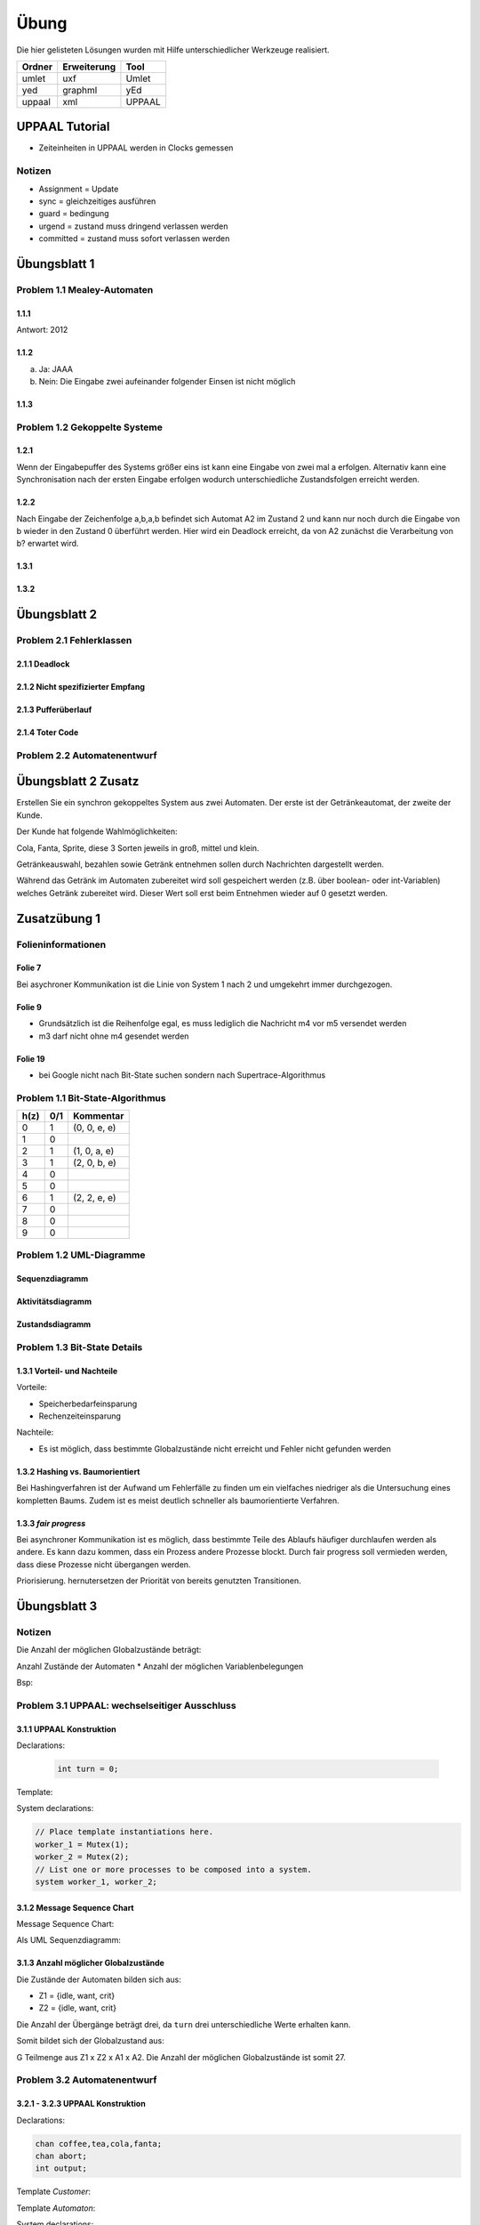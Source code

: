 *****
Übung
*****

Die hier gelisteten Lösungen wurden mit Hilfe unterschiedlicher Werkzeuge realisiert.

+--------+-------------+--------+
| Ordner | Erweiterung | Tool   |
+========+=============+========+
| umlet  | uxf         | Umlet  |
+--------+-------------+--------+
| yed    | graphml     | yEd    |
+--------+-------------+--------+
| uppaal | xml         | UPPAAL |
+--------+-------------+--------+


UPPAAL Tutorial
===============

- Zeiteinheiten in UPPAAL werden in Clocks gemessen

Notizen
-------

- Assignment = Update
- sync = gleichzeitiges ausführen
- guard = bedingung
- urgend = zustand muss dringend verlassen werden
- committed = zustand muss sofort verlassen werden


Übungsblatt 1
=============


Problem 1.1 Mealey-Automaten
----------------------------

1.1.1
^^^^^

Antwort: 2012

1.1.2
^^^^^

a) Ja: JAAA
b) Nein: Die Eingabe zwei aufeinander folgender Einsen ist nicht möglich


1.1.3
^^^^^

.. image:: solutions/Blatt1_Aufgabe_1.1.3.png


Problem 1.2 Gekoppelte Systeme
------------------------------

1.2.1
^^^^^

Wenn der Eingabepuffer des Systems größer eins ist kann eine Eingabe von zwei
mal a erfolgen. Alternativ kann eine Synchronisation nach der ersten Eingabe
erfolgen wodurch unterschiedliche Zustandsfolgen erreicht werden.

1.2.2
^^^^^

Nach Eingabe der Zeichenfolge a,b,a,b befindet sich Automat A2 im Zustand 2 und kann nur noch durch die Eingabe von b wieder in den Zustand 0 überführt werden.
Hier wird ein Deadlock erreicht, da von A2 zunächst die Verarbeitung von b? erwartet wird.

1.3.1
^^^^^

.. image:: solutions/yed/Blatt_1_Aufgabe_1.3.1.png

1.3.2
^^^^^

.. image:: solutions/yed/Blatt_1_Aufgabe_1.3.2.png


Übungsblatt 2
=============

Problem 2.1 Fehlerklassen
-------------------------

2.1.1 Deadlock
^^^^^^^^^^^^^^

.. image:: solutions/yed/Blatt_2_Aufgabe_2.1.1.png

2.1.2 Nicht spezifizierter Empfang
^^^^^^^^^^^^^^^^^^^^^^^^^^^^^^^^^^

.. image:: solutions/yed/Blatt_2_Aufgabe_2.1.2.png

2.1.3 Pufferüberlauf
^^^^^^^^^^^^^^^^^^^^

.. image:: solutions/yed/Blatt_2_Aufgabe_2.1.3.png

2.1.4 Toter Code
^^^^^^^^^^^^^^^^

.. image:: solutions/yed/Blatt_2_Aufgabe_2.1.4.png

Problem 2.2 Automatenentwurf
----------------------------

.. image:: solutions/yed/Blatt_2_Aufgabe_2.2.png



Übungsblatt 2 Zusatz
====================

Erstellen Sie ein synchron gekoppeltes System aus zwei Automaten. Der erste ist der Getränkeautomat, der zweite der Kunde.

Der Kunde hat folgende Wahlmöglichkeiten:

Cola, Fanta, Sprite, diese 3 Sorten jeweils in groß, mittel und klein.

Getränkeauswahl, bezahlen sowie Getränk entnehmen sollen durch Nachrichten dargestellt werden.

Während das Getränk im Automaten zubereitet wird soll gespeichert werden (z.B. über boolean- oder int-Variablen) welches Getränk zubereitet wird. Dieser Wert soll erst beim Entnehmen wieder auf 0 gesetzt werden.


Zusatzübung 1
=============

Folieninformationen
-------------------

Folie 7
^^^^^^^

Bei asychroner Kommunikation ist die Linie von System 1 nach 2 und umgekehrt immer durchgezogen.

Folie 9
^^^^^^^

- Grundsätzlich ist die Reihenfolge egal, es muss lediglich die Nachricht m4 vor m5 versendet werden
- m3 darf nicht ohne m4 gesendet werden

Folie 19
^^^^^^^^

- bei Google nicht nach Bit-State suchen sondern nach Supertrace-Algorithmus

Problem 1.1 Bit-State-Algorithmus
---------------------------------

.. image:: solutions/yed/Zusatzblatt_1_Aufgabe_1.1.png


+------+-----+--------------+
| h(z) | 0/1 | Kommentar    |
+======+=====+==============+
| 0    | 1   | (0, 0, e, e) |
+------+-----+--------------+
| 1    | 0   |              |
+------+-----+--------------+
| 2    | 1   | (1, 0, a, e) |
+------+-----+--------------+
| 3    | 1   | (2, 0, b, e) |
+------+-----+--------------+
| 4    | 0   |              |
+------+-----+--------------+
| 5    | 0   |              |
+------+-----+--------------+
| 6    | 1   | (2, 2, e, e) |
+------+-----+--------------+
| 7    | 0   |              |
+------+-----+--------------+
| 8    | 0   |              |
+------+-----+--------------+
| 9    | 0   |              |
+------+-----+--------------+



Problem 1.2 UML-Diagramme
-------------------------

Sequenzdiagramm
^^^^^^^^^^^^^^^

.. image:: solutions/umlet/Zusatzblatt_1_Aufgabe_1.2.sequenz.png

Aktivitätsdiagramm
^^^^^^^^^^^^^^^^^^

.. image:: solutions/umlet/Zusatzblatt_1_Aufgabe_1.2.interaktivitaet.png

Zustandsdiagramm
^^^^^^^^^^^^^^^^

.. image:: solutions/umlet/Zusatzblatt_1_Aufgabe_1.2.zustand.png

Problem 1.3 Bit-State Details
-----------------------------

1.3.1 Vorteil- und Nachteile
^^^^^^^^^^^^^^^^^^^^^^^^^^^^

Vorteile:

- Speicherbedarfeinsparung
- Rechenzeiteinsparung

Nachteile:

- Es ist möglich, dass bestimmte Globalzustände nicht erreicht und Fehler nicht gefunden werden

1.3.2 Hashing vs. Baumorientiert
^^^^^^^^^^^^^^^^^^^^^^^^^^^^^^^^

Bei Hashingverfahren ist der Aufwand um Fehlerfälle zu finden um ein vielfaches niedriger als die Untersuchung eines kompletten Baums. Zudem ist es meist deutlich schneller als baumorientierte Verfahren.

1.3.3 *fair progress*
^^^^^^^^^^^^^^^^^^^^^

Bei asynchroner Kommunikation ist es möglich, dass bestimmte Teile des Ablaufs häufiger durchlaufen werden als andere. Es kann dazu kommen, dass ein Prozess andere Prozesse blockt. Durch fair progress soll vermieden werden, dass diese Prozesse nicht übergangen werden.

Priorisierung. hernutersetzen der Priorität von bereits genutzten Transitionen.


Übungsblatt 3
=============

Notizen
-------

Die Anzahl der möglichen Globalzustände beträgt:

Anzahl Zustände der Automaten \* Anzahl der möglichen Variablenbelegungen

Bsp:

Problem 3.1 UPPAAL: wechselseitiger Ausschluss
----------------------------------------------

3.1.1 UPPAAL Konstruktion
^^^^^^^^^^^^^^^^^^^^^^^^^

Declarations:

 .. code-block:: c

     int turn = 0;

Template:

.. image:: solutions/uppaal/blatt_3.1.1.png

System declarations:

.. code-block:: c

    // Place template instantiations here.
    worker_1 = Mutex(1);
    worker_2 = Mutex(2);
    // List one or more processes to be composed into a system.
    system worker_1, worker_2;

3.1.2 Message Sequence Chart
^^^^^^^^^^^^^^^^^^^^^^^^^^^^

Message Sequence Chart:

.. image:: solutions/uppaal/blatt_3.1.2_msc.png


Als UML Sequenzdiagramm:

.. image:: solutions/umlet/Blatt_3_Aufgabe_3.1.2.png

3.1.3 Anzahl möglicher Globalzustände
^^^^^^^^^^^^^^^^^^^^^^^^^^^^^^^^^^^^^

Die Zustände der Automaten bilden sich aus:

- Z1 = {idle, want, crit}
- Z2 = {idle, want, crit}

Die Anzahl der Übergänge beträgt drei, da ``turn`` drei unterschiedliche Werte erhalten kann.

Somit bildet sich der Globalzustand aus:

G Teilmenge aus Z1 x Z2 x A1 x A2. Die Anzahl der möglichen Globalzustände ist somit 27.


Problem 3.2 Automatenentwurf
----------------------------

3.2.1 - 3.2.3 UPPAAL Konstruktion
^^^^^^^^^^^^^^^^^^^^^^^^^^^^^^^^^

Declarations:

.. code-block:: c

    chan coffee,tea,cola,fanta;
    chan abort;
    int output;

Template *Customer*:

.. image:: solutions/uppaal/blatt_3.2.1.customer.png

Template *Automaton*:

.. image:: solutions/uppaal/blatt_3.2.1.automaton.png

System declarations:

.. code-block:: c

    customer_1 = Customer();
    customer_2 = Customer();
    automaton = Automaton();
    // List one or more processes to be composed into a system.
    system customer_1,customer_2,automaton;

3.2.4 Anzahl der Zustände
^^^^^^^^^^^^^^^^^^^^^^^^^

- Anzahl Zustände Kunde: 5
- Anzahl Zustände Automat: 8
- Anzahl Übergänge Kunde: 10
- Anzahl Übergänge Automat: 13

Anzahl der Gesamtzustände: 5 \* 8 \* 10 \* 13 = 5200
Alternative ohne Epsilon: 5 \* 8 \* 10 \* 9 = 3600



Übungsblatt 4
=============

Problem 4.1 UPPAAL: Mausklickerkennung
--------------------------------------

Benutzer
^^^^^^^^

.. image:: solutions/uppaal/blatt_4.1.user.png

Maus
^^^^

Lösung mit Hilfe von Guards.

.. image:: solutions/uppaal/blatt_4.1.mouse_guards.png

Lösung über die Verwendung einer Invariante.

.. image:: solutions/uppaal/blatt_4.1.mouse_invariant.png

Observer
^^^^^^^^

Eine Verwendung von drei Zuständen ist nur dann notwendig, wenn ein Zustand einen Klick repräsentiert. Ansonsten kann der Zähler auch ausschließlich über zwei Zustände erfolgen.

.. image:: solutions/uppaal/blatt_4.1.click_observer.png
